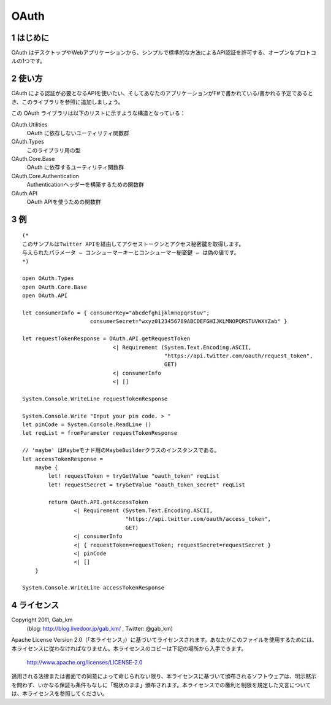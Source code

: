 =====
OAuth
=====

1 はじめに
----------
OAuth はデスクトップやWebアプリケーションから、シンプルで標準的な方法によるAPI認証を許可する、オープンなプロトコルの1つです。

2 使い方
--------
OAuth による認証が必要となるAPIを使いたい、そしてあなたのアプリケーションがF#で書かれている/書かれる予定であるとき、このライブラリを参照に追加しましょう。

この OAuth ライブラリは以下のリストに示すような構造となっている：

OAuth.Utilities
    OAuth に依存しないユーティリティ関数群

OAuth.Types
    このライブラリ用の型

OAuth.Core.Base
    OAuth に依存するユーティリティ関数群

OAuth.Core.Authentication
    Authenticationヘッダーを構築するための関数群

OAuth.API
    OAuth APIを使うための関数群

3 例
----

::

 (*
 このサンプルはTwitter APIを経由してアクセストークンとアクセス秘密鍵を取得します。
 与えられたパラメータ ― コンシューマーキーとコンシューマー秘密鍵 ― は偽の値です。
 *)

 open OAuth.Types
 open OAuth.Core.Base
 open OAuth.API

 let consumerInfo = { consumerKey="abcdefghijklmnopqrstuv";
                      consumerSecret="wxyz0123456789ABCDEFGHIJKLMNOPQRSTUVWXYZab" }

 let requestTokenResponse = OAuth.API.getRequestToken
                             <| Requirement (System.Text.Encoding.ASCII,
                                             "https://api.twitter.com/oauth/request_token",
                                             GET)
                             <| consumerInfo
                             <| []

 System.Console.WriteLine requestTokenResponse

 System.Console.Write "Input your pin code. > "
 let pinCode = System.Console.ReadLine ()
 let reqList = fromParameter requestTokenResponse

 // 'maybe' はMaybeモナド用のMaybeBuilderクラスのインスタンスである。
 let accessTokenResponse =
     maybe {
         let! requestToken = tryGetValue "oauth_token" reqList
         let! requestSecret = tryGetValue "oauth_token_secret" reqList

         return OAuth.API.getAccessToken
                 <| Requirement (System.Text.Encoding.ASCII,
                                 "https://api.twitter.com/oauth/access_token",
                                 GET)
                 <| consumerInfo
                 <| { requestToken=requestToken; requestSecret=requestSecret }
                 <| pinCode
                 <| []
     }

 System.Console.WriteLine accessTokenResponse

4 ライセンス
------------
Copyright 2011, Gab_km
 (blog: http://blog.livedoor.jp/gab_km/ , Twitter: @gab_km)

Apache License Version 2.0（「本ライセンス」）に基づいてライセンスされます。あなたがこのファイルを使用するためには、本ライセンスに従わなければなりません。本ライセンスのコピーは下記の場所から入手できます。

    http://www.apache.org/licenses/LICENSE-2.0

適用される法律または書面での同意によって命じられない限り、本ライセンスに基づいて頒布されるソフトウェアは、明示黙示を問わず、いかなる保証も条件もなしに「現状のまま」頒布されます。本ライセンスでの権利と制限を規定した文言については、本ライセンスを参照してください。
